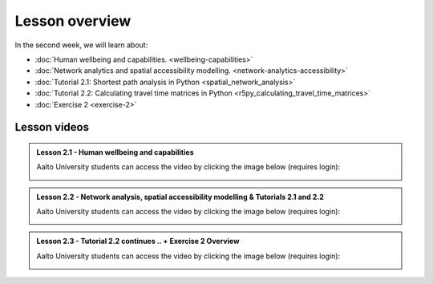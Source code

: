 Lesson overview
===============

In the second week, we will learn about:

- :doc:`Human wellbeing and capabilities. <wellbeing-capabilities>`
- :doc:`Network analytics and spatial accessibility modelling. <network-analytics-accessibility>`
- :doc:`Tutorial 2.1: Shortest path analysis in Python <spatial_network_analysis>`
- :doc:`Tutorial 2.2: Calculating travel time matrices in Python <r5py_calculating_travel_time_matrices>`
- :doc:`Exercise 2 <exercise-2>`

Lesson videos
-------------

.. admonition:: Lesson 2.1 - Human wellbeing and capabilities

    Aalto University students can access the video by clicking the image below (requires login):

    .. figure:: img/SDS4SD_Lesson_2.1.png
        :target: https://aalto.cloud.panopto.eu/Panopto/Pages/Viewer.aspx?id=5f619ac6-6634-4d84-9d53-b0f800e73cab
        :width: 500px
        :align: left


.. admonition:: Lesson 2.2 - Network analysis, spatial accessibility modelling & Tutorials 2.1 and 2.2

    Aalto University students can access the video by clicking the image below (requires login):

    .. figure:: img/SDS4SD_Lesson_2.3.png
        :target: https://aalto.cloud.panopto.eu/Panopto/Pages/Viewer.aspx?id=40a7d0f2-7338-4731-8efc-b0f900ebfc32
        :width: 500px
        :align: left

.. admonition:: Lesson 2.3 - Tutorial 2.2 continues .. + Exercise 2 Overview

    Aalto University students can access the video by clicking the image below (requires login):

    .. figure:: img/SDS4SD_Lesson_2.4.png
        :target: https://aalto.cloud.panopto.eu/Panopto/Pages/Viewer.aspx?id=eb988163-5133-4635-a6b8-b0fb00cc7b19
        :width: 500px
        :align: left

